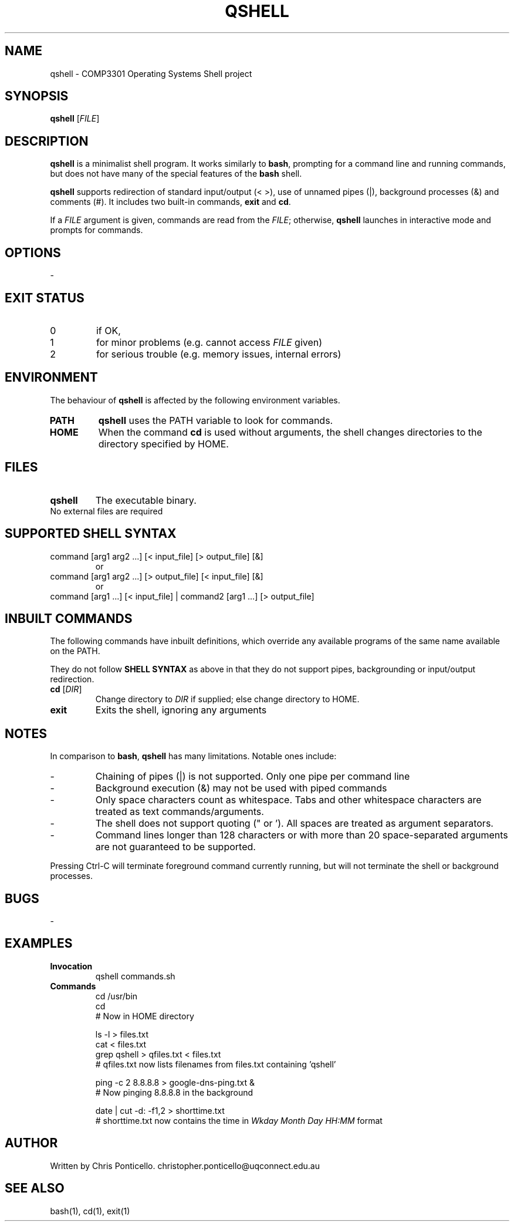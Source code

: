 .\" QSHELL MANUAL - WRITTEN BY CHRIS PONTICELLO
.TH "QSHELL" "1" "2013-08-19" "COMP3301 Assignment 1" "User Commands"
.SH NAME
qshell \- COMP3301 Operating Systems Shell project
.SH SYNOPSIS
.B qshell
[\fIFILE\fR]
.SH DESCRIPTION
\fBqshell\fR is a minimalist shell program. It works similarly to \fBbash\fR, prompting for a command line and running commands, but does not have many of the special features of the \fBbash\fR shell.
.PP
\fBqshell\fR supports redirection of standard input/output (< >), use of unnamed pipes (|), background processes (&) and comments (#). It includes two built-in commands, \fBexit\fR and \fBcd\fR.
.PP
If a \fIFILE\fR argument is given, commands are read from the \fIFILE\fR; otherwise, \fBqshell\fR launches in interactive mode and prompts for commands.
.SH OPTIONS
\-
.SH EXIT STATUS
.TP
0
if OK,
.TP
1
for minor problems (e.g. cannot access \fIFILE\fR given)
.TP
2
for serious trouble (e.g. memory issues, internal errors)
.SH ENVIRONMENT
The behaviour of \fBqshell\fR is affected by the following environment variables.
.IP "\fBPATH\fR" 
\fBqshell\fR uses the PATH variable to look for commands.
.IX Item "PATH"
.IP "\fBHOME\fR" 
When the command \fBcd\fR is used without arguments, the shell changes directories to the directory specified by HOME.
.IX Item "HOME"
.SH FILES
.IX Header "FILES"
.IP "\fBqshell\fR" 
.IX Item "qshell"
The executable binary.
.IP "No external files are required" 
.IX Item "No external files"
.SH "SUPPORTED SHELL SYNTAX"
.IX Header "SUPPORTED SHELL SYNTAX"
.IP "command [arg1 arg2 ...] [< input_file] [> output_file] [&]" 
or
.IX Item "cmdline1"
.IP "command [arg1 arg2 ...] [> output_file] [< input_file] [&]" 
or
.IX Item "cmdline2"
.IP "command [arg1 ...] [< input_file] | command2 [arg1 ...] [> output_file]" 
 
.IX Item "cmdline3"
.SH INBUILT COMMANDS
.PP
The following commands have inbuilt definitions, which override any available programs of the same name available on the PATH. 
.PP
They do not follow \fBSHELL SYNTAX\fR as above in that they do not support pipes, backgrounding or input/output redirection.
.TP
\fBcd\fR [\fIDIR\fR]
Change directory to \fIDIR\fR if supplied; else change directory to HOME.
.TP
\fBexit\fR
Exits the shell, ignoring any arguments
.SH NOTES
.PP
In comparison to \fBbash\fR, \fBqshell\fR has many limitations. Notable ones include:
.TP
\-
Chaining of pipes (|) is not supported. Only one pipe per command line
.TP
\-
Background execution (&) may not be used with piped commands
.TP
\-
Only space characters count as whitespace. Tabs and other whitespace characters are treated as text commands/arguments.
.TP
\-
The shell does not support quoting (" or '). All spaces are treated as argument separators.
.TP
\-
Command lines longer than 128 characters or with more than 20 space-separated arguments are not guaranteed to be supported.
.PP
Pressing Ctrl-C will terminate foreground command currently running, but will not terminate the shell or background processes.
.SH BUGS
\-
.SH EXAMPLES
.IX Header "EXAMPLES"
.IP "\fBInvocation\fR" 
qshell commands.sh
.IX Item "Invocation"
.IP "\fBCommands\fR" 
cd /usr/bin
.br
cd
.br
# Now in HOME directory
.br
 
.br
ls -l > files.txt
.br
cat < files.txt
.br
grep qshell > qfiles.txt < files.txt
.br
# qfiles.txt now lists filenames from files.txt containing 'qshell'
.br
 
.br
ping -c 2 8.8.8.8 > google-dns-ping.txt &
.br
# Now pinging 8.8.8.8 in the background
.br
 
.br
date | cut -d: -f1,2 > shorttime.txt
.br
# shorttime.txt now contains the time in \fIWkday Month Day HH:MM\fR format
.IX Item "Commands"
.SH AUTHOR
Written by Chris Ponticello. christopher.ponticello@uqconnect.edu.au
.SH SEE ALSO
.TP
bash(1), cd(1), exit(1)
